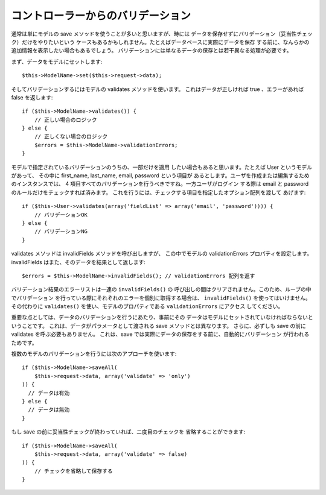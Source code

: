 コントローラーからのバリデーション
##################################

通常は単にモデルの save メソッドを使うことが多いと思いますが、時には
データを保存せずにバリデーション（妥当性チェック）だけをやりたいという
ケースもあるかもしれません。たとえばデータベースに実際にデータを保存
する前に、なんらかの追加情報を表示したい場合もあるでしょう。
バリデーションには単なるデータの保存とは若干異なる処理が必要です。

まず、データをモデルにセットします::

    $this->ModelName->set($this->request->data);

そしてバリデーションするにはモデルの validates メソッドを使います。
これはデータが正しければ true 、エラーがあれば false を返します::

    if ($this->ModelName->validates()) {
        // 正しい場合のロジック
    } else {
        // 正しくない場合のロジック
        $errors = $this->ModelName->validationErrors;
    }

モデルで指定されているバリデーションのうちの、一部だけを適用
したい場合もあると思います。たとえば User というモデルがあって、
その中に first\_name, last\_name, email, password という項目が
あるとします。ユーザを作成または編集するためのインスタンスでは、
4 項目すべてのバリデーションを行うべきですね。一方ユーザがログイン
する際は email と password のルールだけをチェックすれば済みます。
これを行うには、チェックする項目を指定したオプション配列を渡して
あげます::

    if ($this->User->validates(array('fieldList' => array('email', 'password')))) {
        // バリデーションOK
    } else {
        // バリデーションNG
    }

validates メソッドは invalidFields メソッドを呼び出しますが、
この中でモデルの validationErrors プロパティを設定します。
invalidFields はまた、そのデータを結果として返します::

    $errors = $this->ModelName->invalidFields(); // validationErrors 配列を返す

バリデーション結果のエラーリストは一連の ``invalidFields()`` の
呼び出しの間はクリアされません。このため、ループの中でバリデーション
を行っている際にそれぞれのエラーを個別に取得する場合は、
``invalidFields()`` を使ってはいけません。その代わりに ``validates()``
を使い、モデルのプロパティである ``validationErrors`` にアクセス
してください。

重要な点としては、データのバリデーションを行うにあたり、事前にその
データはモデルにセットされていなければならないということです。
これは、データがパラメータとして渡される save メソッドとは異なります。
さらに、必ずしも save の前に validates を呼ぶ必要もありません。
これは、save では実際にデータの保存をする前に、自動的にバリデーション
が行われるためです。

複数のモデルのバリデーションを行うには次のアプローチを使います::

    if ($this->ModelName->saveAll(
        $this->request->data, array('validate' => 'only')
    )) {
      // データは有効
    } else {
      // データは無効
    }

もし save の前に妥当性チェックが終わっていれば、二度目のチェックを
省略することができます::

    if ($this->ModelName->saveAll(
        $this->request->data, array('validate' => false)
    )) {
        // チェックを省略して保存する
    }


.. meta::
    :title lang=en: Validating Data from the Controller
    :keywords lang=en: password rules,validations,subset,array,logs,logic,email,first name last name,models,options,data model
